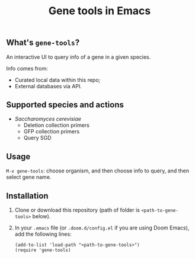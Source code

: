 #+TITLE: Gene tools in Emacs

** What's ~gene-tools~?

An interactive UI to query info of a gene in a given species.

Info comes from:
+ Curated local data within this repo;
+ External databases via API.

** Supported species and actions
+ /Saccharomyces cerevisiae/
  + Deletion collection primers
  + GFP collection primers
  + Query SGD

** Usage
~M-x gene-tools~: choose organism, and then choose info to query, and then select gene name.

** Installation

1. Clone or download this repository (path of folder is ~<path-to-gene-tools>~ below).

2. In your ~.emacs~ file (or ~.doom.d/config.el~ if you are using Doom Emacs), add the following lines:
   #+begin_src elisp
(add-to-list 'load-path "<path-to-gene-tools>")
(require 'gene-tools)
   #+end_src
